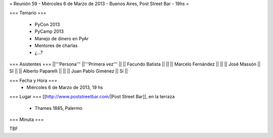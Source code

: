 = Reunión 59  - Miércoles 6 de Marzo de 2013 - Buenos Aires, Post Street Bar - 19hs =

=== Temario ===

 * PyCon 2013
 * PyCamp 2013
 * Manejo de dinero en PyAr
 * Mentores de charlas
 * ¿...?

=== Asistentes ===
||'''Persona''' ||'''Primera vez''' ||
|| Facundo Batista ||   ||
|| Marcelo Fernández ||   ||
|| José Massón || SI  ||
|| Alberto Paparelli ||   ||
|| Juan Pablo Giménez || Sí  ||

=== Fecha y Hora ===
 * Miércoles 6 de Marzo de 2013, 19 hs

=== Lugar ===
[[http://www.poststreetbar.com/|Post Street Bar]], en la terraza

 * Thames 1885, Palermo

=== Minuta ===

TBF
